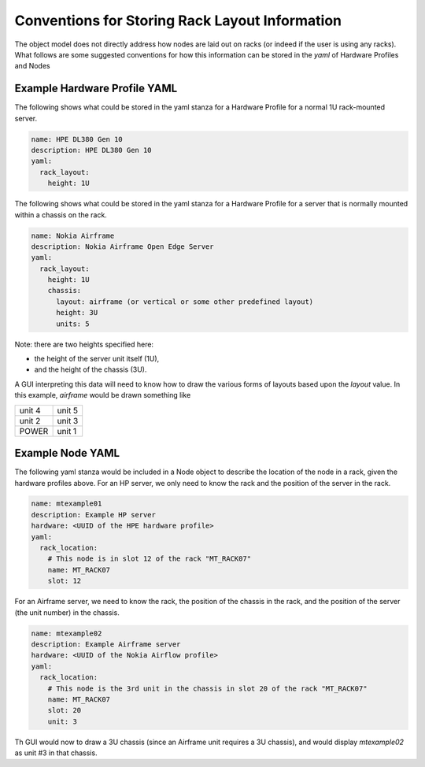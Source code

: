..
      Copyright (c) 2019 AT&T Intellectual Property. All Rights Reserved.

      Licensed under the Apache License, Version 2.0 (the "License");
      you may not use this file except in compliance with the License.
      You may obtain a copy of the License at

          http://www.apache.org/licenses/LICENSE-2.0

      Unless required by applicable law or agreed to in writing, software
      distributed under the License is distributed on an "AS IS" BASIS, WITHOUT
      WARRANTIES OR CONDITIONS OF ANY KIND, either express or implied. See the
      License for the specific language governing permissions and limitations
      under the License.

.. _racks:

Conventions for Storing Rack Layout Information
===============================================
The object model does not directly address how nodes are laid out on racks (or indeed if
the user is using any racks).  What follows are some suggested conventions for how this
information can be stored in the *yaml* of Hardware Profiles and Nodes

Example Hardware Profile YAML
^^^^^^^^^^^^^^^^^^^^^^^^^^^^^

The following shows what could be stored in the yaml stanza for a Hardware Profile for a
normal 1U rack-mounted server.

.. code-block:: yaml

  name: HPE DL380 Gen 10
  description: HPE DL380 Gen 10
  yaml:
    rack_layout:
      height: 1U

The following shows what could be stored in the yaml stanza for a Hardware Profile for a
server that is normally mounted within a chassis on the rack.

.. code-block:: yaml

  name: Nokia Airframe
  description: Nokia Airframe Open Edge Server
  yaml:
    rack_layout:
      height: 1U
      chassis:
        layout: airframe (or vertical or some other predefined layout)
        height: 3U
        units: 5

Note: there are two heights specified here:

- the height of the server unit itself (1U),
- and the height of the chassis (3U).

A GUI interpreting this data will need to know how to draw the various forms of layouts
based upon the *layout* value.  In this example, *airframe* would be drawn something like

+--------+--------+
| unit 4 | unit 5 |
+--------+--------+
| unit 2 | unit 3 |
+--------+--------+
| POWER  | unit 1 |
+--------+--------+


Example Node YAML
^^^^^^^^^^^^^^^^^^^^^^^^^^^^^

The following yaml stanza would be included in a Node object to describe the location of
the node in a rack, given the hardware profiles above.
For an HP server, we only need to know the rack and the position of the server in the rack.

.. code-block:: yaml

  name: mtexample01
  description: Example HP server
  hardware: <UUID of the HPE hardware profile>
  yaml:
    rack_location:
      # This node is in slot 12 of the rack "MT_RACK07"
      name: MT_RACK07
      slot: 12

For an Airframe server, we need to know the rack, the position of the chassis in the rack,
and the position of the server (the unit number) in the chassis.

.. code-block:: yaml

  name: mtexample02
  description: Example Airframe server
  hardware: <UUID of the Nokia Airflow profile>
  yaml:
    rack_location:
      # This node is the 3rd unit in the chassis in slot 20 of the rack "MT_RACK07"
      name: MT_RACK07
      slot: 20
      unit: 3

Th GUI would now to draw a 3U chassis (since an Airframe unit requires a 3U chassis),
and would display *mtexample02* as unit #3 in that chassis.
